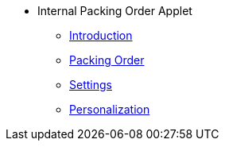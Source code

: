 * Internal Packing Order Applet 
** xref:introduction.adoc[Introduction]
** xref:packing-order.adoc[Packing Order]
** xref:settings.adoc[Settings]
** xref:personalization.adoc[Personalization]